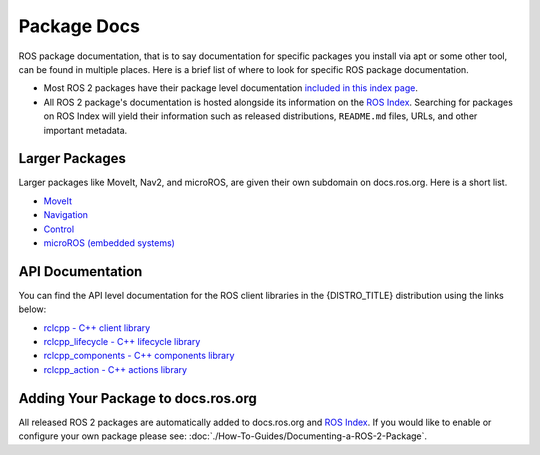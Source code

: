 .. redirect-from::

Package Docs
============

ROS package documentation, that is to say documentation for specific packages you install via apt or some other tool, can be found in multiple places.
Here is a brief list of where to look for specific ROS package documentation.


* Most ROS 2 packages have their package level documentation `included in this index page <https://docs.ros.org/en/{DISTRO_TITLE}/p/>`__.
* All ROS 2 package's documentation is hosted alongside its information on the `ROS Index <https://index.ros.org/>`_. Searching for packages on ROS Index will yield their information such as released distributions, ``README.md`` files, URLs, and other important metadata.

Larger Packages
---------------

Larger packages like MoveIt, Nav2, and microROS, are given their own subdomain on docs.ros.org. Here is a short list.

* `MoveIt <https://moveit.ros.org/>`__
* `Navigation <https://navigation.ros.org/>`__
* `Control <https://control.ros.org/master/index.html>`__
* `microROS (embedded systems) <https://micro.ros.org/>`__

API Documentation
-----------------

You can find the API level documentation for the ROS client libraries in the {DISTRO_TITLE} distribution using the links below:

* `rclcpp - C++ client library <http://docs.ros.org/en/{DISTRO}/p/rclcpp/generated/index.html>`_
* `rclcpp_lifecycle - C++ lifecycle library <http://docs.ros.org/en/{DISTRO}/p/rclcpp_lifecycle/generated/index.html>`_
* `rclcpp_components - C++ components library <http://docs.ros.org/en/{DISTRO}/p/rclcpp_components/generated/index.html>`_
* `rclcpp_action - C++ actions library <http://docs.ros.org/en/{DISTRO}/p/rclcpp_action/generated/index.html>`_

Adding Your Package to docs.ros.org
-----------------------------------

All released ROS 2 packages are automatically added to docs.ros.org and `ROS Index <https://index.ros.org/>`_.
If you would like to enable or configure your own package please see: :doc:`./How-To-Guides/Documenting-a-ROS-2-Package`.
